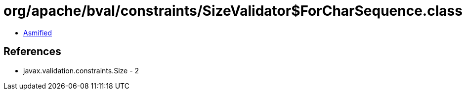 = org/apache/bval/constraints/SizeValidator$ForCharSequence.class

 - link:SizeValidator$ForCharSequence-asmified.java[Asmified]

== References

 - javax.validation.constraints.Size - 2
